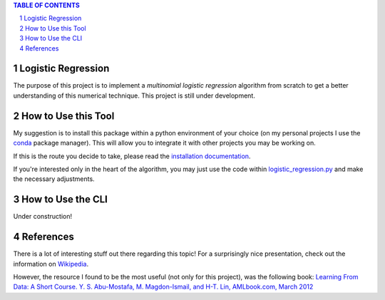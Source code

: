 .. contents:: **TABLE OF CONTENTS**
.. section-numbering::

Logistic Regression
===================
The purpose of this project is to implement a *multinomial logistic regression* algorithm from scratch to get a better
understanding of this numerical technique. This project is still under development.

How to Use this Tool
====================

My suggestion is to install this package within a python environment of your choice (on my personal projects I use the
`conda <https://docs.conda.io/en/latest/>`_ package manager). This will allow you to integrate it with other projects
you may be working on.

If this is the route you decide to take, please read the `installation documentation <https://github.com/adamiao/logistic-regression/blob/develop/docs/installation.rst>`_.

If you're interested only in the heart of the algorithm, you may just use the code within `logistic_regression.py <https://github.com/adamiao/logistic-regression/blob/develop/logistic_regression/utils/logistic_regression.py>`_
and make the necessary adjustments.

How to Use the CLI
==================

Under construction!

References
==========

There is a lot of interesting stuff out there regarding this topic! For a surprisingly nice presentation, check out the
information on `Wikipedia <https://en.wikipedia.org/wiki/Multinomial_logistic_regression>`_.

However, the resource I found to be the most useful (not only for this project), was the following book:
`Learning From Data: A Short Course. Y. S. Abu-Mostafa, M. Magdon-Ismail, and H-T. Lin, AMLbook.com, March 2012 <http://www.amlbook.com/>`_
